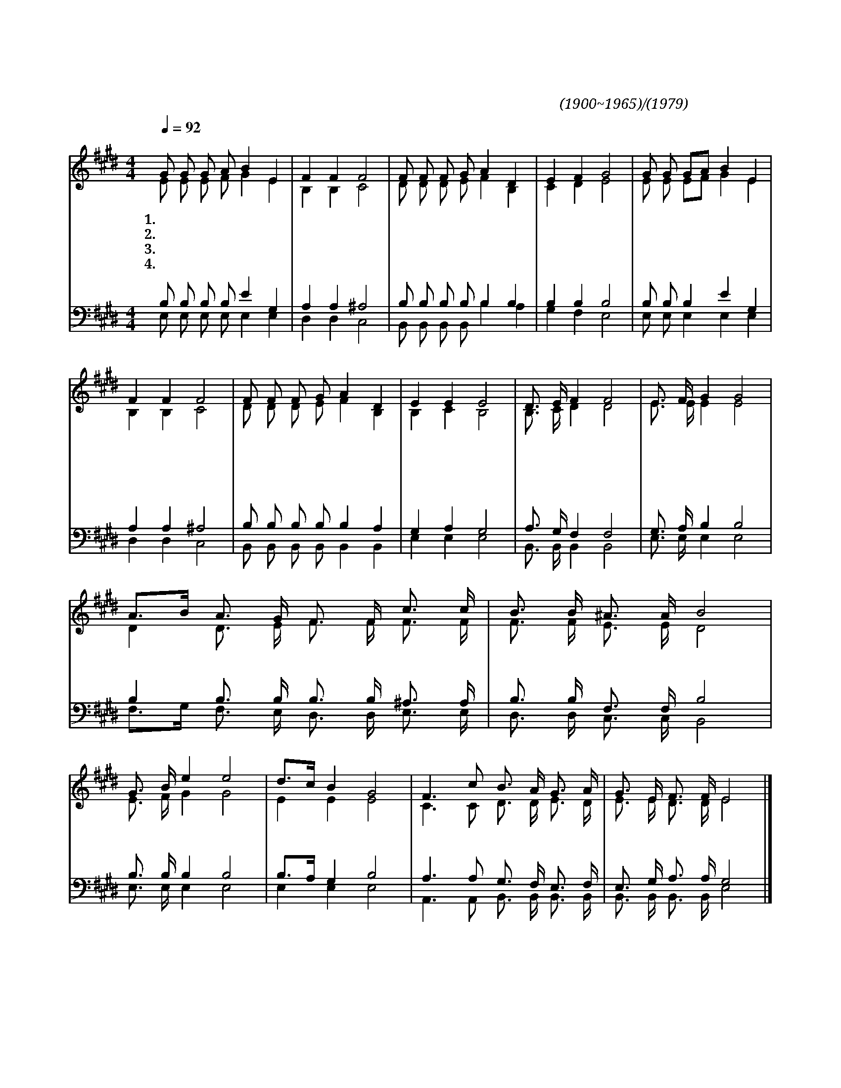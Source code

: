 X:181
T:부활승천하신주께서
C:이성봉(1900~1965)/나운영(1979)
%%score (1|2)(3|4)
L:1/16
Q:1/4=92
M:4/4
I:linebreak $
K:E
V:1 treble
V:2 treble
V:3 bass
V:4 bass
V:1
 "^보통으로"G2 G2 G2 A2 B4 E4 | F4 F4 F8 | F2 F2 F2 G2 A4 D4 | E4 F4 G8 | G2 G2 G2A2 B4 E4 | F4 F4 F8 | %6
w: 1.부 활 승 천 하 신|주 께 서|약 속 하 신 대 로|오 시 리|세 상 끝 * 날 의|징 조 가|
w: 2.다 시 오 시 게 될|주 께 서|어 떤 상 급 내 려|주 실 까|맡 은 달 * 란 트|얼 마 를|
w: 3.너 의 등 잔 안 에|기 름 을|가 득 가 득 채 워|넣 으 라|등 불 밝 * 혀 서|오 시 는|
w: 4.그 날 그 시 간 을|모 르 니|모 두 깨 어 나 와|있 으 라|충 성 다 * 하 면|어 린 양|
 F2 F2 F2 G2 A4 D4 | E4 E4 E8 | "^후렴"D3 E F4 F8 | E3 F G4 G8 | A3B1 A3 G F3 F c3 c | B3 B ^A3 A B8 | %12
w: 뚜 렷 하 니 깨 어|있 으 라|||||
w: 남 겼 는 가 셈 해|보 아 라|||||
w: 신 랑 예 수 영 접|하 여 라|죽 기 까 지|충 성 하 라|생 * 명 의 면 류 관 을|네 게 주 리 라|
w: 잔 치 자 리 참 여|하 리 라|||||
 G3 B e4 e8 | d3c1 B4 G8 | F6 c2 B3 A G3 A | G3 E F3 F E8 |]
w: 내 가 속 히|오 * 리 라|아 멘 주 예 수 여|오 시 옵 소 서
V:2
 E2 E2 E2 F2 G4 E4 | B,4 B,4 C8 | D2 D2 D2 E2 F4 B,4 | C4 D4 E8 | E2 E2 E2F2 G4 E4 | B,4 B,4 C8 | %6
 D2 D2 D2 E2 F4 B,4 | B,4 C4 B,8 | B,3 C D4 D8 | E3 E E4 E8 | D4 D3 E F3 F F3 F | F3 F E3 E D8 | %12
 E3 F G4 G8 | E4 E4 E8 | C6 C2 D3 D E3 D | E3 E D3 D E8 |] %16
V:3
 B,2 B,2 B,2 B,2 E4 G,4 | A,4 A,4 ^A,8 | B,2 B,2 B,2 B,2 B,4 B,4 | B,4 B,4 B,8 | %4
 B,2 B,2 B,4 E4 G,4 | A,4 A,4 ^A,8 | B,2 B,2 B,2 B,2 B,4 A,4 | G,4 A,4 G,8 | A,3 G, F,4 F,8 | %9
 G,3 A, B,4 B,8 | B,4 B,3 B, B,3 B, ^A,3 A, | B,3 B, F,3 F, B,8 | B,3 B, B,4 B,8 | %13
 B,3A,1 G,4 B,8 | A,6 A,2 G,3 F, E,3 F, | E,3 G, A,3 A, G,8 |] %16
V:4
 E,2 E,2 E,2 E,2 E,4 E,4 | D,4 D,4 C,8 | B,,2 B,,2 B,,2 B,,2 B,4 A,4 | G,4 F,4 E,8 | %4
 E,2 E,2 E,4 E,4 E,4 | D,4 D,4 C,8 | B,,2 B,,2 B,,2 B,,2 B,,4 B,,4 | E,4 E,4 E,8 | %8
 B,,3 B,, B,,4 B,,8 | E,3 E, E,4 E,8 | F,3G,1 F,3 E, D,3 D, E,3 E, | D,3 D, C,3 C, B,,8 | %12
 E,3 E, E,4 E,8 | E,4 E,4 E,8 | A,,6 A,,2 B,,3 B,, B,,3 B,, | B,,3 B,, B,,3 B,, E,8 |]